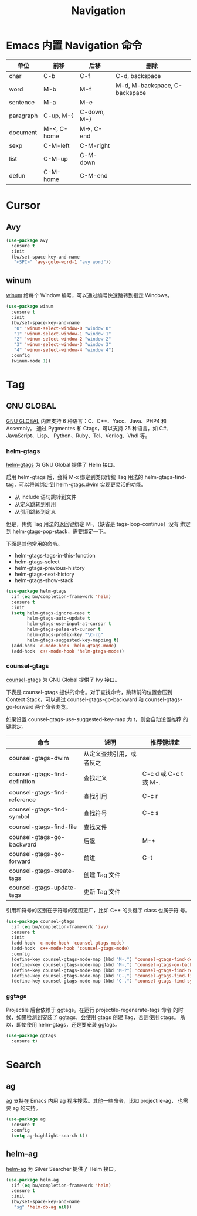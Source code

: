 #+TITLE:     Navigation

* Emacs 内置 Navigation 命令

  | 单位      | 前移        | 后移        | 删除                          |
  |-----------+-------------+-------------+-------------------------------|
  | char      | C-b         | C-f         | C-d, backspace                |
  | word      | M-b         | M-f         | M-d, M-backspace, C-backspace |
  | sentence  | M-a         | M-e         |                               |
  | paragraph | C-up, M-{   | C-down, M-} |                               |
  | document  | M-<, C-home | M->, C-end  |                               |
  |-----------+-------------+-------------+-------------------------------|
  | sexp      | C-M-left    | C-M-right   |                               |
  | list      | C-M-up      | C-M-down    |                               |
  | defun     | C-M-home    | C-M-end     |                               |

* Cursor
** Avy

#+BEGIN_SRC emacs-lisp
  (use-package avy
    :ensure t
    :init
    (bw/set-space-key-and-name
     "<SPC>" 'avy-goto-word-1 "avy word"))
#+END_SRC

** winum

  [[https://github.com/deb0ch/emacs-winum][winum]] 给每个 Window 编号，可以通过编号快速跳转到指定
Windows。

#+BEGIN_SRC emacs-lisp
  (use-package winum
    :ensure t
    :init
    (bw/set-space-key-and-name
     "0" 'winum-select-window-0 "window 0"
     "1" 'winum-select-window-1 "window 1"
     "2" 'winum-select-window-2 "window 2"
     "3" 'winum-select-window-3 "window 3"
     "4" 'winum-select-window-4 "window 4")
    :config
    (winum-mode 1))
#+END_SRC

* Tag
** GNU GLOBAL

  [[https://www.gnu.org/software/global/][GNU GLOBAL]] 内置支持 6 种语言：C、C++、Yacc、Java、PHP4 和 Assembly。
通过 Pygmentes 和 Ctags，可以支持 25 种语言，如 C#、JavaScript、Lisp、
Python、Ruby、Tcl、Verilog、Vhdl 等。

*** helm-gtags

  [[https://github.com/syohex/emacs-helm-gtags][helm-gtags]] 为 GNU Global 提供了 Helm 接口。

  启用 helm-gtags 后，会将 M-x 绑定到类似传统 Tag 用法的
helm-gtags-find-tag，可以将其绑定到 helm-gtags.dwim 实现更灵活的功能。
  - 从 include 语句跳转到文件
  - 从定义跳转到引用
  - 从引用跳转到定义

  但是，传统 Tag 用法的返回键绑定 M-,（缺省是 tags-loop-continue）没有
绑定到 helm-gtags-pop-stack，需要绑定一下。

  下面是其他常用的命令。
  - helm-gtags-tags-in-this-function
  - helm-gtags-select
  - helm-gtags-previous-history
  - helm-gtags-next-history
  - helm-gtags-show-stack

#+BEGIN_SRC emacs-lisp
  (use-package helm-gtags
    :if (eq bw/completion-framework 'helm)
    :ensure t
    :init
    (setq helm-gtags-ignore-case t
          helm-gtags-auto-update t
          helm-gtags-use-input-at-cursor t
          helm-gtags-pulse-at-cursor t
          helm-gtags-prefix-key "\C-cg"
          helm-gtags-suggested-key-mapping t)
    (add-hook 'c-mode-hook 'helm-gtags-mode)
    (add-hook 'c++-mode-hook 'helm-gtags-mode))
#+END_SRC

*** counsel-gtags

  [[https://github.com/syohex/emacs-counsel-gtags][counsel-gtags]] 为 GNU Global 提供了 Ivy 接口。

  下表是 counsel-gtags 提供的命令。对于查找命令，跳转前的位置会压到
Context Stack，可以通过 counsel-gtags-go-backward 和
counsel-gtags-go-forward 两个命令浏览。

  如果设置 counsel-gtags-use-suggested-key-map 为 t，则会自动设置推荐
的键绑定。

  | 命令                          | 说明                     | 推荐键绑定            |
  |-------------------------------+--------------------------+-----------------------|
  | counsel-gtags-dwim            | 从定义查找引用，或者反之 |                       |
  | counsel-gtags-find-definition | 查找定义                 | C-c d 或 C-c t 或 M-. |
  | counsel-gtags-find-reference  | 查找引用                 | C-c r                 |
  | counsel-gtags-find-symbol     | 查找符号                 | C-c s                 |
  |-------------------------------+--------------------------+-----------------------|
  | counsel-gtags-find-file       | 查找文件                 |                       |
  |-------------------------------+--------------------------+-----------------------|
  | counsel-gtags-go-backward     | 后退                     | M-*                   |
  | counsel-gtags-go-forward      | 前进                     | C-t                   |
  |-------------------------------+--------------------------+-----------------------|
  | counsel-gtags-create-tags     | 创建 Tag 文件            |                       |
  | counsel-gtags-update-tags     | 更新 Tag 文件            |                       |

  引用和符号的区别在于符号的范围更广，比如 C++ 的关键字 class 也属于符
号。

#+BEGIN_SRC emacs-lisp
    (use-package counsel-gtags
      :if (eq bw/completion-framework 'ivy)
      :ensure t
      :init
      (add-hook 'c-mode-hook 'counsel-gtags-mode)
      (add-hook 'c++-mode-hook 'counsel-gtags-mode)
      :config
      (define-key counsel-gtags-mode-map (kbd "M-.") 'counsel-gtags-find-definition)
      (define-key counsel-gtags-mode-map (kbd "M-,") 'counsel-gtags-go-backward)
      (define-key counsel-gtags-mode-map (kbd "M-?") 'counsel-gtags-find-reference)
      (define-key counsel-gtags-mode-map (kbd "C-,") 'counsel-gtags-find-file)
      (define-key counsel-gtags-mode-map (kbd "C-.") 'counsel-gtags-find-symbol))
#+END_SRC

*** ggtags

  Projectile 后台依赖于 ggtags。在运行 projectile-regenerate-tags 命令
的时候，如果检测到安装了 ggtags，会使用 gtags 创建 Tag，否则使用 ctags。
所以，即使使用 helm-gtags，还是要安装 ggtags。

#+BEGIN_SRC emacs-lisp
  (use-package ggtags
    :ensure t)
#+END_SRC

* Search
** ag

  [[https://github.com/Wilfred/ag.el/][ag]] 支持在 Emacs 内用 ag 程序搜索。其他一些命令，比如 projectile-ag，
也需要 ag 的支持。

#+BEGIN_SRC emacs-lisp
  (use-package ag
    :ensure t
    :config
    (setq ag-highlight-search t))
#+END_SRC

** helm-ag

  [[https://github.com/syohex/emacs-helm-ag][helm-ag]] 为 Silver Searcher 提供了 Helm 接口。

#+BEGIN_SRC emacs-lisp
  (use-package helm-ag
    :if (eq bw/completion-framework 'helm)
    :ensure t
    :init
    (bw/set-space-key-and-name
     "sg" 'helm-do-ag nil))
#+END_SRC
